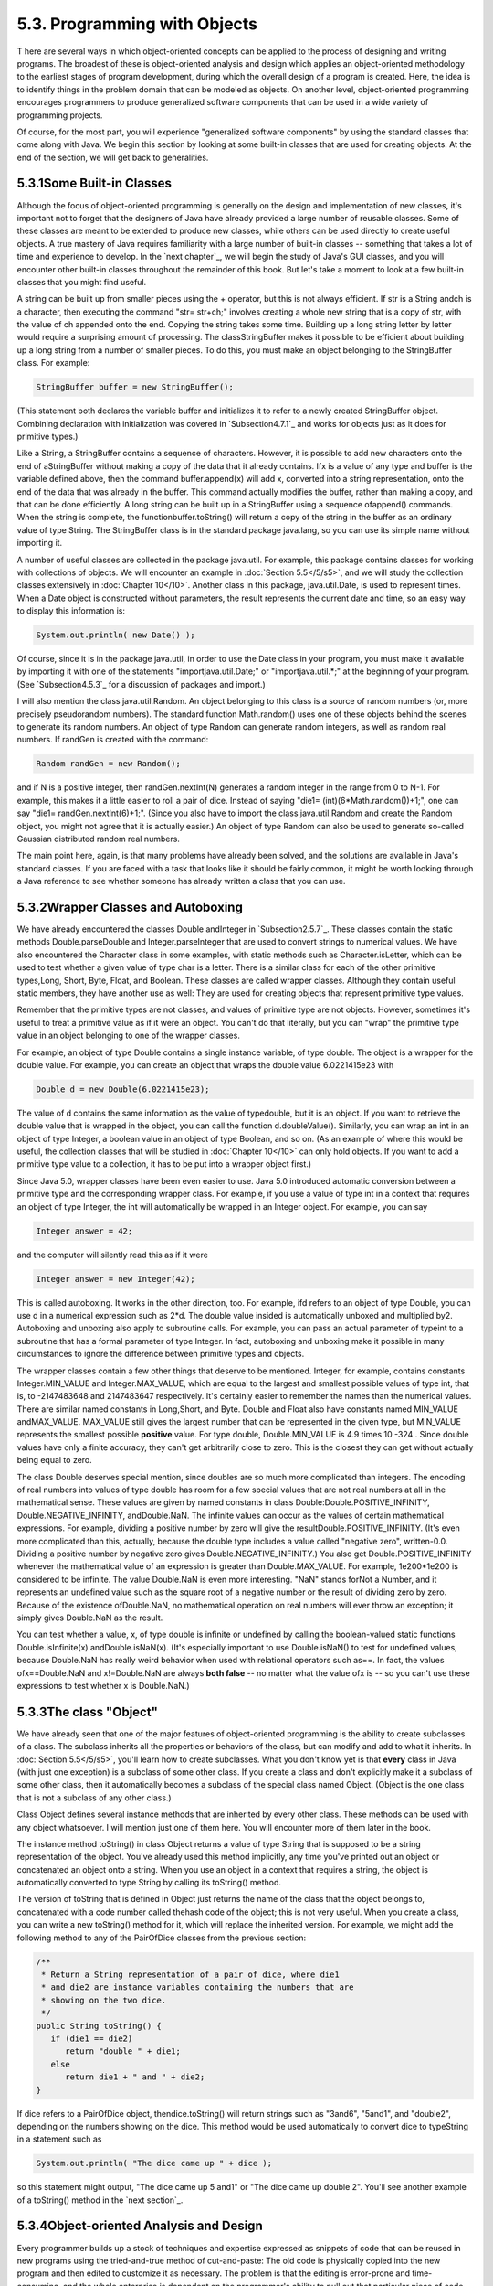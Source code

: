 
5.3. Programming with Objects
-----------------------------



T here are several ways in which object-oriented concepts can be
applied to the process of designing and writing programs. The broadest
of these is object-oriented analysis and design which applies an
object-oriented methodology to the earliest stages of program
development, during which the overall design of a program is created.
Here, the idea is to identify things in the problem domain that can be
modeled as objects. On another level, object-oriented programming
encourages programmers to produce generalized software components that
can be used in a wide variety of programming projects.

Of course, for the most part, you will experience "generalized
software components" by using the standard classes that come along
with Java. We begin this section by looking at some built-in classes
that are used for creating objects. At the end of the section, we will
get back to generalities.





5.3.1Some Built-in Classes
~~~~~~~~~~~~~~~~~~~~~~~~~~

Although the focus of object-oriented programming is generally on the
design and implementation of new classes, it's important not to forget
that the designers of Java have already provided a large number of
reusable classes. Some of these classes are meant to be extended to
produce new classes, while others can be used directly to create
useful objects. A true mastery of Java requires familiarity with a
large number of built-in classes -- something that takes a lot of time
and experience to develop. In the `next chapter`_, we will begin the
study of Java's GUI classes, and you will encounter other built-in
classes throughout the remainder of this book. But let's take a moment
to look at a few built-in classes that you might find useful.

A string can be built up from smaller pieces using the + operator, but
this is not always efficient. If str is a String andch is a character,
then executing the command "str= str+ch;" involves creating a whole
new string that is a copy of str, with the value of ch appended onto
the end. Copying the string takes some time. Building up a long string
letter by letter would require a surprising amount of processing. The
classStringBuffer makes it possible to be efficient about building up
a long string from a number of smaller pieces. To do this, you must
make an object belonging to the StringBuffer class. For example:


.. code-block:: java

    StringBuffer buffer = new StringBuffer();


(This statement both declares the variable buffer and initializes it
to refer to a newly created StringBuffer object. Combining declaration
with initialization was covered in `Subsection4.7.1`_ and works for
objects just as it does for primitive types.)

Like a String, a StringBuffer contains a sequence of characters.
However, it is possible to add new characters onto the end of
aStringBuffer without making a copy of the data that it already
contains. Ifx is a value of any type and buffer is the variable
defined above, then the command buffer.append(x) will add x, converted
into a string representation, onto the end of the data that was
already in the buffer. This command actually modifies the buffer,
rather than making a copy, and that can be done efficiently. A long
string can be built up in a StringBuffer using a sequence ofappend()
commands. When the string is complete, the functionbuffer.toString()
will return a copy of the string in the buffer as an ordinary value of
type String. The StringBuffer class is in the standard package
java.lang, so you can use its simple name without importing it.

A number of useful classes are collected in the package java.util. For
example, this package contains classes for working with collections of
objects. We will encounter an example in :doc:`Section 5.5</5/s5>`, and we will
study the collection classes extensively in :doc:`Chapter 10</10>`. Another
class in this package, java.util.Date, is used to represent times.
When a Date object is constructed without parameters, the result
represents the current date and time, so an easy way to display this
information is:


.. code-block:: java

    System.out.println( new Date() );


Of course, since it is in the package java.util, in order to use the
Date class in your program, you must make it available by importing it
with one of the statements "importjava.util.Date;" or
"importjava.util.*;" at the beginning of your program. (See
`Subsection4.5.3`_ for a discussion of packages and import.)

I will also mention the class java.util.Random. An object belonging to
this class is a source of random numbers (or, more precisely
pseudorandom numbers). The standard function Math.random() uses one of
these objects behind the scenes to generate its random numbers. An
object of type Random can generate random integers, as well as random
real numbers. If randGen is created with the command:


.. code-block:: java

    Random randGen = new Random();


and if N is a positive integer, then randGen.nextInt(N) generates a
random integer in the range from 0 to N-1. For example, this makes it
a little easier to roll a pair of dice. Instead of saying "die1=
(int)(6*Math.random())+1;", one can say "die1= randGen.nextInt(6)+1;".
(Since you also have to import the class java.util.Random and create
the Random object, you might not agree that it is actually easier.) An
object of type Random can also be used to generate so-called Gaussian
distributed random real numbers.

The main point here, again, is that many problems have already been
solved, and the solutions are available in Java's standard classes. If
you are faced with a task that looks like it should be fairly common,
it might be worth looking through a Java reference to see whether
someone has already written a class that you can use.





5.3.2Wrapper Classes and Autoboxing
~~~~~~~~~~~~~~~~~~~~~~~~~~~~~~~~~~~

We have already encountered the classes Double andInteger in
`Subsection2.5.7`_. These classes contain the static methods
Double.parseDouble and Integer.parseInteger that are used to convert
strings to numerical values. We have also encountered the Character
class in some examples, with static methods such as
Character.isLetter, which can be used to test whether a given value of
type char is a letter. There is a similar class for each of the other
primitive types,Long, Short, Byte, Float, and Boolean. These classes
are called wrapper classes. Although they contain useful static
members, they have another use as well: They are used for creating
objects that represent primitive type values.

Remember that the primitive types are not classes, and values of
primitive type are not objects. However, sometimes it's useful to
treat a primitive value as if it were an object. You can't do that
literally, but you can "wrap" the primitive type value in an object
belonging to one of the wrapper classes.

For example, an object of type Double contains a single instance
variable, of type double. The object is a wrapper for the double
value. For example, you can create an object that wraps the double
value 6.0221415e23 with


.. code-block:: java

    Double d = new Double(6.0221415e23);


The value of d contains the same information as the value of
typedouble, but it is an object. If you want to retrieve the double
value that is wrapped in the object, you can call the function
d.doubleValue(). Similarly, you can wrap an int in an object of type
Integer, a boolean value in an object of type Boolean, and so on. (As
an example of where this would be useful, the collection classes that
will be studied in :doc:`Chapter 10</10>` can only hold objects. If you want to
add a primitive type value to a collection, it has to be put into a
wrapper object first.)

Since Java 5.0, wrapper classes have been even easier to use. Java 5.0
introduced automatic conversion between a primitive type and the
corresponding wrapper class. For example, if you use a value of type
int in a context that requires an object of type Integer, the int will
automatically be wrapped in an Integer object. For example, you can
say


.. code-block:: java

    Integer answer = 42;


and the computer will silently read this as if it were


.. code-block:: java

    Integer answer = new Integer(42);


This is called autoboxing. It works in the other direction, too. For
example, ifd refers to an object of type Double, you can use d in a
numerical expression such as 2*d. The double value insided is
automatically unboxed and multiplied by2. Autoboxing and unboxing also
apply to subroutine calls. For example, you can pass an actual
parameter of typeint to a subroutine that has a formal parameter of
type Integer. In fact, autoboxing and unboxing make it possible in
many circumstances to ignore the difference between primitive types
and objects.




The wrapper classes contain a few other things that deserve to be
mentioned. Integer, for example, contains constants Integer.MIN_VALUE
and Integer.MAX_VALUE, which are equal to the largest and smallest
possible values of type int, that is, to -2147483648 and 2147483647
respectively. It's certainly easier to remember the names than the
numerical values. There are similar named constants in Long,Short, and
Byte. Double and Float also have constants named MIN_VALUE
andMAX_VALUE. MAX_VALUE still gives the largest number that can be
represented in the given type, but MIN_VALUE represents the smallest
possible **positive** value. For type double, Double.MIN_VALUE is 4.9
times 10 -324 . Since double values have only a finite accuracy, they
can't get arbitrarily close to zero. This is the closest they can get
without actually being equal to zero.

The class Double deserves special mention, since doubles are so much
more complicated than integers. The encoding of real numbers into
values of type double has room for a few special values that are not
real numbers at all in the mathematical sense. These values are given
by named constants in class Double:Double.POSITIVE_INFINITY,
Double.NEGATIVE_INFINITY, andDouble.NaN. The infinite values can occur
as the values of certain mathematical expressions. For example,
dividing a positive number by zero will give the
resultDouble.POSITIVE_INFINITY. (It's even more complicated than this,
actually, because the double type includes a value called "negative
zero", written-0.0. Dividing a positive number by negative zero gives
Double.NEGATIVE_INFINITY.) You also get Double.POSITIVE_INFINITY
whenever the mathematical value of an expression is greater than
Double.MAX_VALUE. For example, 1e200*1e200 is considered to be
infinite. The value Double.NaN is even more interesting. "NaN" stands
forNot a Number, and it represents an undefined value such as the
square root of a negative number or the result of dividing zero by
zero. Because of the existence ofDouble.NaN, no mathematical operation
on real numbers will ever throw an exception; it simply gives
Double.NaN as the result.

You can test whether a value, x, of type double is infinite or
undefined by calling the boolean-valued static functions
Double.isInfinite(x) andDouble.isNaN(x). (It's especially important to
use Double.isNaN() to test for undefined values, because Double.NaN
has really weird behavior when used with relational operators such
as==. In fact, the values ofx==Double.NaN and x!=Double.NaN are always
**both false** -- no matter what the value ofx is -- so you can't use
these expressions to test whether x is Double.NaN.)





5.3.3The class "Object"
~~~~~~~~~~~~~~~~~~~~~~~

We have already seen that one of the major features of object-oriented
programming is the ability to create subclasses of a class. The
subclass inherits all the properties or behaviors of the class, but
can modify and add to what it inherits. In :doc:`Section 5.5</5/s5>`, you'll learn
how to create subclasses. What you don't know yet is that **every**
class in Java (with just one exception) is a subclass of some other
class. If you create a class and don't explicitly make it a subclass
of some other class, then it automatically becomes a subclass of the
special class named Object. (Object is the one class that is not a
subclass of any other class.)

Class Object defines several instance methods that are inherited by
every other class. These methods can be used with any object
whatsoever. I will mention just one of them here. You will encounter
more of them later in the book.

The instance method toString() in class Object returns a value of type
String that is supposed to be a string representation of the object.
You've already used this method implicitly, any time you've printed
out an object or concatenated an object onto a string. When you use an
object in a context that requires a string, the object is
automatically converted to type String by calling its toString()
method.

The version of toString that is defined in Object just returns the
name of the class that the object belongs to, concatenated with a code
number called thehash code of the object; this is not very useful.
When you create a class, you can write a new toString() method for it,
which will replace the inherited version. For example, we might add
the following method to any of the PairOfDice classes from the
previous section:


.. code-block:: java

    /**
     * Return a String representation of a pair of dice, where die1
     * and die2 are instance variables containing the numbers that are
     * showing on the two dice.
     */
    public String toString() {
       if (die1 == die2)
          return "double " + die1;
       else
          return die1 + " and " + die2;
    }


If dice refers to a PairOfDice object, thendice.toString() will return
strings such as "3and6", "5and1", and "double2", depending on the
numbers showing on the dice. This method would be used automatically
to convert dice to typeString in a statement such as


.. code-block:: java

    System.out.println( "The dice came up " + dice );


so this statement might output, "The dice came up 5 and1" or "The dice
came up double 2". You'll see another example of a toString() method
in the `next section`_.





5.3.4Object-oriented Analysis and Design
~~~~~~~~~~~~~~~~~~~~~~~~~~~~~~~~~~~~~~~~

Every programmer builds up a stock of techniques and expertise
expressed as snippets of code that can be reused in new programs using
the tried-and-true method of cut-and-paste: The old code is physically
copied into the new program and then edited to customize it as
necessary. The problem is that the editing is error-prone and time-
consuming, and the whole enterprise is dependent on the programmer's
ability to pull out that particular piece of code from last year's
project that looks like it might be made to fit. (On the level of a
corporation that wants to save money by not reinventing the wheel for
each new project, just keeping track of all the old wheels becomes a
major task.)

Well-designed classes are software components that can be reused
without editing. A well-designed class is not carefully crafted to do
a particular job in a particular program. Instead, it is crafted to
model some particular type of object or a single coherent concept.
Since objects and concepts can recur in many problems, a well-designed
class is likely to be reusable without modification in a variety of
projects.

Furthermore, in an object-oriented programming language, it is
possible to make subclasses of an existing class. This makes classes
even more reusable. If a class needs to be customized, a subclass can
be created, and additions or modifications can be made in the subclass
without making any changes to the original class. This can be done
even if the programmer doesn't have access to the source code of the
class and doesn't know any details of its internal, hidden
implementation.




The PairOfDice class in the `previous section`_ is already an example
of a generalized software component, although one that could certainly
be improved. The class represents a single, coherent concept, "a pair
of dice." The instance variables hold the data relevant to the state
of the dice, that is, the number showing on each of the dice. The
instance method represents the behavior of a pair of dice, that is,
the ability to be rolled. This class would be reusable in many
different programming projects.

On the other hand, the Student class from the previous section is not
very reusable. It seems to be crafted to represent students in a
particular course where the grade will be based on three tests. If
there are more tests or quizzes or papers, it's useless. If there are
two people in the class who have the same name, we are in trouble (one
reason why numerical student ID's are often used). Admittedly, it's
much more difficult to develop a general-purpose student class than a
general-purpose pair-of-dice class. But this particularStudent class
is good mostly as an example in a programming textbook.




A large programming project goes through a number of stages, starting
withspecification of the problem to be solved, followed by analysis of
the problem anddesign of a program to solve it. Then comescoding, in
which the program's design is expressed in some actual programming
language. This is followed by testing and debugging of the program.
After that comes a long period of maintenance, which means fixing any
new problems that are found in the program and modifying it to adapt
it to changing requirements. Together, these stages form what is
called the software life cycle. (In the real world, the ideal of
consecutive stages is seldom if ever achieved. During the analysis
stage, it might turn out that the specifications are incomplete or
inconsistent. A problem found during testing requires at least a brief
return to the coding stage. If the problem is serious enough, it might
even require a new design. Maintenance usually involves redoing some
of the work from previous stages....)

Large, complex programming projects are only likely to succeed if a
careful, systematic approach is adopted during all stages of the
software life cycle. The systematic approach to programming, using
accepted principles of good design, is called software engineering.
The software engineer tries to efficiently construct programs that
verifiably meet their specifications and that are easy to modify if
necessary. There is a wide range of "methodologies" that can be
applied to help in the systematic design of programs. (Most of these
methodologies seem to involve drawing little boxes to represent
program components, with labeled arrows to represent relationships
among the boxes.)

We have been discussing object orientation in programming languages,
which is relevant to the coding stage of program development. But
there are also object-oriented methodologies for analysis and design.
The question in this stage of the software life cycle is, How can one
discover or invent the overall structure of a program? As an example
of a rather simple object-oriented approach to analysis and design,
consider this advice: Write down a description of the problem.
Underline all the nouns in that description. The nouns should be
considered as candidates for becoming classes or objects in the
program design. Similarly, underline all the verbs. These are
candidates for methods. This is your starting point. Further analysis
might uncover the need for more classes and methods, and it might
reveal that subclassing can be used to take advantage of similarities
among classes.

This is perhaps a bit simple-minded, but the idea is clear and the
general approach can be effective: Analyze the problem to discover the
concepts that are involved, and create classes to represent those
concepts. The design should arise from the problem itself, and you
should end up with a program whose structure reflects the structure of
the problem in a natural way.



